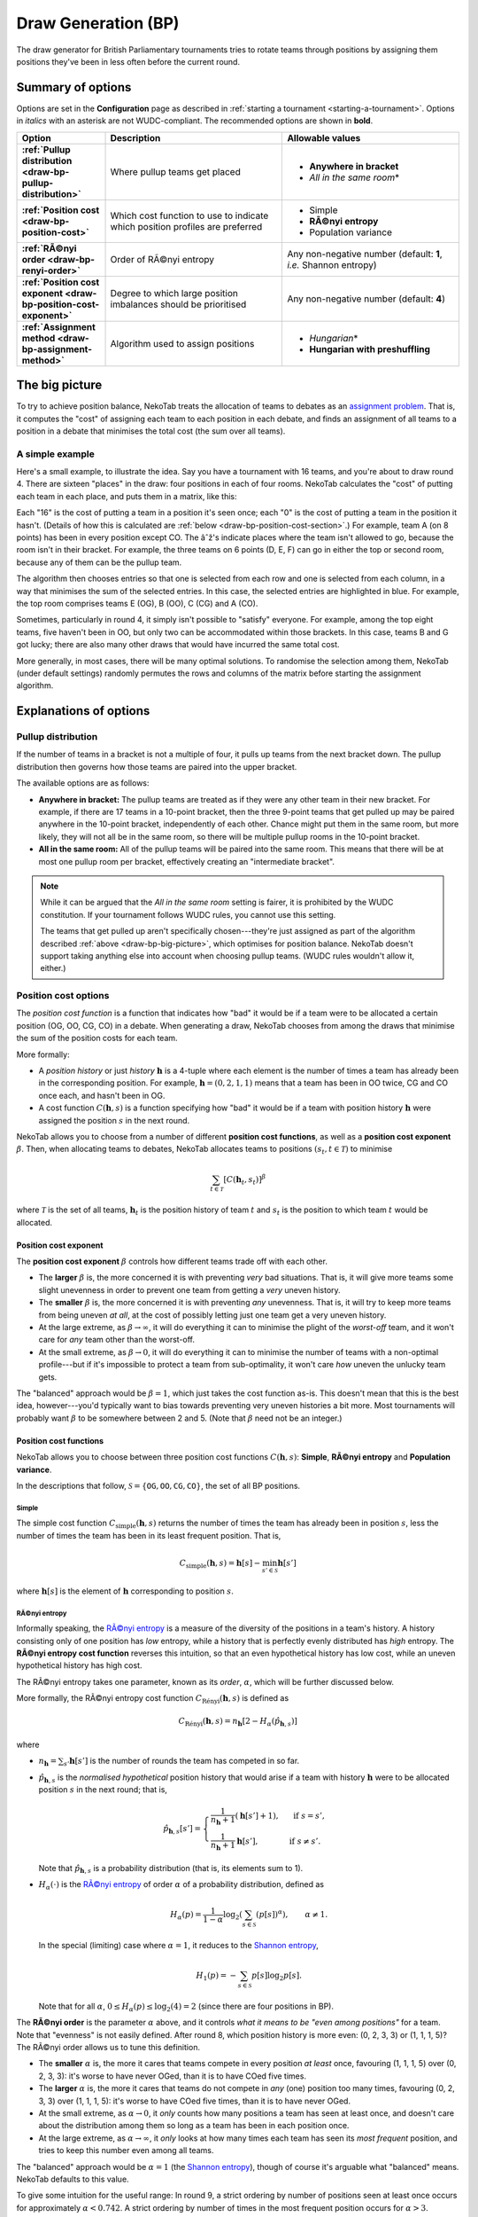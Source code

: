 ﻿.. _draw-generation-bp:

====================
Draw Generation (BP)
====================

The draw generator for British Parliamentary tournaments tries to rotate teams through positions by assigning them positions they've been in less often before the current round.

Summary of options
==================

Options are set in the **Configuration** page as described in :ref:`starting a tournament <starting-a-tournament>`. Options in `italics` with an asterisk are not WUDC-compliant. The recommended options are shown in **bold**.

.. list-table::
  :header-rows: 1
  :stub-columns: 1
  :widths: 20 40 40

  * - Option
    - Description
    - Allowable values
  * - :ref:`Pullup distribution <draw-bp-pullup-distribution>`
    - Where pullup teams get placed
    - - **Anywhere in bracket**
      - *All in the same room*\*
  * - :ref:`Position cost <draw-bp-position-cost>`
    - Which cost function to use to indicate which position profiles are preferred
    - - Simple
      - **RÃ©nyi entropy**
      - Population variance
  * - :ref:`RÃ©nyi order <draw-bp-renyi-order>`
    - Order of RÃ©nyi entropy
    - Any non-negative number (default: **1**, *i.e.* Shannon entropy)
  * - :ref:`Position cost exponent <draw-bp-position-cost-exponent>`
    - Degree to which large position imbalances should be prioritised
    - Any non-negative number (default: **4**)
  * - :ref:`Assignment method <draw-bp-assignment-method>`
    - Algorithm used to assign positions
    - - *Hungarian*\*
      - **Hungarian with preshuffling**

.. _draw-bp-big-picture:

The big picture
===============

To try to achieve position balance, NekoTab treats the allocation of teams to debates as an `assignment problem <https://en.wikipedia.org/wiki/Assignment_problem>`_. That is, it computes the "cost" of assigning each team to each position in each debate, and finds an assignment of all teams to a position in a debate that minimises the total cost (the sum over all teams).

A simple example
----------------

Here's a small example, to illustrate the idea. Say you have a tournament with 16 teams, and you're about to draw round 4. There are sixteen "places" in the draw: four positions in each of four rooms. NekoTab calculates the "cost" of putting each team in each place, and puts them in a matrix, like this:

.. role:: q

.. raw:: html

    <style> .q {color: blue; font-weight: bold;} </style>

+-----------+--------+--------+--------+--------+---------+--------+--------+---------+--------+---------+--------+--------+--------+---------+--------+--------+
|    Room   |                Top                |               Second                |                Third               |               Bottom               |
+-----------+--------+--------+--------+--------+---------+--------+--------+---------+--------+---------+--------+--------+--------+---------+--------+--------+
| Position  | OG     | OO     | CG     | CO     | OG      | OO     | CG     | CO      | OG     | OO      | CG     | CO     | OG     | OO      | CG     | CO     |
+===========+========+========+========+========+=========+========+========+=========+========+=========+========+========+========+=========+========+========+
| **A (8)** | 16     | 16     | 16     | :q:`0` | âˆž       | âˆž      | âˆž      | âˆž       | âˆž      | âˆž       | âˆž      | âˆž      | âˆž      | âˆž       | âˆž      | âˆž      |
+-----------+--------+--------+--------+--------+---------+--------+--------+---------+--------+---------+--------+--------+--------+---------+--------+--------+
| **B (7)** | 16     | :q:`0` | 16     | 16     | âˆž       | âˆž      | âˆž      | âˆž       | âˆž      | âˆž       | âˆž      | âˆž      | âˆž      | âˆž       | âˆž      | âˆž      |
+-----------+--------+--------+--------+--------+---------+--------+--------+---------+--------+---------+--------+--------+--------+---------+--------+--------+
| **C (7)** | 16     | 16     | :q:`0` | 16     | âˆž       | âˆž      | âˆž      | âˆž       | âˆž      | âˆž       | âˆž      | âˆž      | âˆž      | âˆž       | âˆž      | âˆž      |
+-----------+--------+--------+--------+--------+---------+--------+--------+---------+--------+---------+--------+--------+--------+---------+--------+--------+
| **D (6)** | 16     | 0      | 16     | 16     | :q:`16` | 0      | 16     | 16      | âˆž      | âˆž       | âˆž      | âˆž      | âˆž      | âˆž       | âˆž      | âˆž      |
+-----------+--------+--------+--------+--------+---------+--------+--------+---------+--------+---------+--------+--------+--------+---------+--------+--------+
| **E (6)** | :q:`0` | 16     | 16     | 16     | 0       | 16     | 16     | 16      | âˆž      | âˆž       | âˆž      | âˆž      | âˆž      | âˆž       | âˆž      | âˆž      |
+-----------+--------+--------+--------+--------+---------+--------+--------+---------+--------+---------+--------+--------+--------+---------+--------+--------+
| **F (6)** | 16     | 16     | 0      | 16     | 16      | 16     | :q:`0` | 16      | âˆž      | âˆž       | âˆž      | âˆž      | âˆž      | âˆž       | âˆž      | âˆž      |
+-----------+--------+--------+--------+--------+---------+--------+--------+---------+--------+---------+--------+--------+--------+---------+--------+--------+
| **G (5)** | âˆž      | âˆž      | âˆž      | âˆž      | 16      | :q:`0` | 16     | 16      | âˆž      | âˆž       | âˆž      | âˆž      | âˆž      | âˆž       | âˆž      | âˆž      |
+-----------+--------+--------+--------+--------+---------+--------+--------+---------+--------+---------+--------+--------+--------+---------+--------+--------+
| **H (5)** | âˆž      | âˆž      | âˆž      | âˆž      | 16      | 0      | 16     | :q:`16` | âˆž      | âˆž       | âˆž      | âˆž      | âˆž      | âˆž       | âˆž      | âˆž      |
+-----------+--------+--------+--------+--------+---------+--------+--------+---------+--------+---------+--------+--------+--------+---------+--------+--------+
| **I (4)** | âˆž      | âˆž      | âˆž      | âˆž      | âˆž       | âˆž      | âˆž      | âˆž       | 16     | 16      | :q:`0` | 16     | âˆž      | âˆž       | âˆž      | âˆž      |
+-----------+--------+--------+--------+--------+---------+--------+--------+---------+--------+---------+--------+--------+--------+---------+--------+--------+
| **J (4)** | âˆž      | âˆž      | âˆž      | âˆž      | âˆž       | âˆž      | âˆž      | âˆž       | 16     | 16      | 16     | :q:`0` | âˆž      | âˆž       | âˆž      | âˆž      |
+-----------+--------+--------+--------+--------+---------+--------+--------+---------+--------+---------+--------+--------+--------+---------+--------+--------+
| **K (3)** | âˆž      | âˆž      | âˆž      | âˆž      | âˆž       | âˆž      | âˆž      | âˆž       | :q:`0` | 16      | 16     | 16     | 0      | 16      | 16     | 16     |
+-----------+--------+--------+--------+--------+---------+--------+--------+---------+--------+---------+--------+--------+--------+---------+--------+--------+
| **L (3)** | âˆž      | âˆž      | âˆž      | âˆž      | âˆž       | âˆž      | âˆž      | âˆž       | 16     | 16      | 0      | 16     | 16     | 16      | :q:`0` | 16     |
+-----------+--------+--------+--------+--------+---------+--------+--------+---------+--------+---------+--------+--------+--------+---------+--------+--------+
| **M (3)** | âˆž      | âˆž      | âˆž      | âˆž      | âˆž       | âˆž      | âˆž      | âˆž       | 16     | :q:`16` | 16     | 0      | 16     | 16      | 16     | 0      |
+-----------+--------+--------+--------+--------+---------+--------+--------+---------+--------+---------+--------+--------+--------+---------+--------+--------+
| **N (3)** | âˆž      | âˆž      | âˆž      | âˆž      | âˆž       | âˆž      | âˆž      | âˆž       | 0      | 16      | 16     | 16     | :q:`0` | 16      | 16     | 16     |
+-----------+--------+--------+--------+--------+---------+--------+--------+---------+--------+---------+--------+--------+--------+---------+--------+--------+
| **O (1)** | âˆž      | âˆž      | âˆž      | âˆž      | âˆž       | âˆž      | âˆž      | âˆž       | âˆž      | âˆž       | âˆž      | âˆž      | 16     | 16      | 16     | :q:`0` |
+-----------+--------+--------+--------+--------+---------+--------+--------+---------+--------+---------+--------+--------+--------+---------+--------+--------+
| **P (1)** | âˆž      | âˆž      | âˆž      | âˆž      | âˆž       | âˆž      | âˆž      | âˆž       | âˆž      | âˆž       | âˆž      | âˆž      | 0      | :q:`16` | 16     | 16     |
+-----------+--------+--------+--------+--------+---------+--------+--------+---------+--------+---------+--------+--------+--------+---------+--------+--------+

Each "16" is the cost of putting a team in a position it's seen once; each "0" is the cost of putting a team in the position it hasn't. (Details of how this is calculated are :ref:`below <draw-bp-position-cost-section>`.) For example, team A (on 8 points) has been in every position except CO. The âˆž's indicate places where the team isn't allowed to go, because the room isn't in their bracket. For example, the three teams on 6 points (D, E, F) can go in either the top or second room, because any of them can be the pullup team.

The algorithm then chooses entries so that one is selected from each row and one is selected from each column, in a way that minimises the sum of the selected entries. In this case, the selected entries are highlighted in blue. For example, the top room comprises teams E (OG), B (OO), C (CG) and A (CO).

Sometimes, particularly in round 4, it simply isn't possible to "satisfy" everyone. For example, among the top eight teams, five haven't been in OO, but only two can be accommodated within those brackets. In this case, teams B and G got lucky; there are also many other draws that would have incurred the same total cost.

More generally, in most cases, there will be many optimal solutions. To randomise the selection among them, NekoTab (under default settings) randomly permutes the rows and columns of the matrix before starting the assignment algorithm.

Explanations of options
=======================

.. _draw-bp-pullup-distribution:

Pullup distribution
-------------------

If the number of teams in a bracket is not a multiple of four, it pulls up teams from the next bracket down. The pullup distribution then governs how those teams are paired into the upper bracket.

The available options are as follows:

.. rst-class:: spaced-list

- **Anywhere in bracket:** The pullup teams are treated as if they were any other team in their new bracket. For example, if there are 17 teams in a 10-point bracket, then the three 9-point teams that get pulled up may be paired anywhere in the 10-point bracket, independently of each other. Chance might put them in the same room, but more likely, they will not all be in the same room, so there will be multiple pullup rooms in the 10-point bracket.

- **All in the same room:** All of the pullup teams will be paired into the same room. This means that there will be at most one pullup room per bracket, effectively creating an "intermediate bracket".

.. note:: While it can be argued that the `All in the same room` setting is fairer, it is prohibited by the WUDC constitution. If your tournament follows WUDC rules, you cannot use this setting.

  The teams that get pulled up aren't specifically chosen---they're just assigned as part of the algorithm described :ref:`above <draw-bp-big-picture>`, which optimises for position balance. NekoTab doesn't support taking anything else into account when choosing pullup teams. (WUDC rules wouldn't allow it, either.)

.. _draw-bp-position-cost-section:

Position cost options
---------------------

The `position cost function` is a function that indicates how "bad" it would be if a team were to be allocated a certain position (OG, OO, CG, CO) in a debate. When generating a draw, NekoTab chooses from among the draws that minimise the sum of the position costs for each team.

More formally:

.. rst-class:: spaced-list

- A `position history` or just `history` :math:`\mathbf{h}` is a 4-tuple where each element is the number of times a team has already been in the corresponding position. For example, :math:`\mathbf{h} = (0, 2, 1, 1)` means that a team has been in OO twice, CG and CO once each, and hasn't been in OG.
- A cost function :math:`C(\mathbf{h},s)` is a function specifying how "bad" it would be if a team with position history :math:`\mathbf{h}` were assigned the position :math:`s` in the next round.

NekoTab allows you to choose from a number of different **position cost functions**, as well as a **position cost exponent** :math:`\beta`. Then, when allocating teams to debates, NekoTab allocates teams to positions :math:`(s_t, t \in\mathcal{T})` to minimise

.. math::

  \sum_{t \in \mathcal{T}} [C(\mathbf{h}_t,s_t)]^\beta

where :math:`\mathcal{T}` is the set of all teams, :math:`\mathbf{h}_t` is the position history of team :math:`t` and :math:`s_t` is the position to which team :math:`t` would be allocated.

.. _draw-bp-position-cost-exponent:

Position cost exponent
^^^^^^^^^^^^^^^^^^^^^^

The **position cost exponent** :math:`\beta` controls how different teams trade off with each other.

.. rst-class:: spaced-list

- The **larger** :math:`\beta` is, the more concerned it is with preventing *very* bad situations. That is, it will give more teams some slight unevenness in order to prevent one team from getting a `very` uneven history.

- The **smaller** :math:`\beta` is, the more concerned it is with preventing *any* unevenness. That is, it will try to keep more teams from being uneven *at all*, at the cost of possibly letting just one team get a very uneven history.

- At the large extreme, as :math:`\beta\rightarrow\infty`, it will do everything it can to minimise the plight of the *worst-off* team, and it won't care for *any* team other than the worst-off.

- At the small extreme, as :math:`\beta\rightarrow 0`, it will do everything it can to minimise the number of teams with a non-optimal profile---but if it's impossible to protect a team from sub-optimality, it won't care *how* uneven the unlucky team gets.

The "balanced" approach would be :math:`\beta = 1`, which just takes the cost function as-is. This doesn't mean that this is the best idea, however---you'd typically want to bias towards preventing very uneven histories a bit more. Most tournaments will probably want :math:`\beta` to be somewhere between 2 and 5.  (Note that :math:`\beta` need not be an integer.)

.. _draw-bp-position-cost:

Position cost functions
^^^^^^^^^^^^^^^^^^^^^^^

NekoTab allows you to choose between three position cost functions :math:`C(\mathbf{h},s)`: **Simple**, **RÃ©nyi entropy** and **Population variance**.

In the descriptions that follow, :math:`\mathcal{S} = \{\texttt{OG}, \texttt{OO}, \texttt{CG}, \texttt{CO}\}`, the set of all BP positions.

Simple
""""""

The simple cost function :math:`C_\textrm{simple}(\mathbf{h},s)` returns the number of times the team has already been in position :math:`s`, less the number of times the team has been in its least frequent position. That is,

.. math::

  C_\mathrm{simple}(\mathbf{h},s) = \mathbf{h}[s] - \min_{s' \in\mathcal{S}} \mathbf{h}[s']

where :math:`\mathbf{h}[s]` is the element of :math:`\mathbf{h}` corresponding to position :math:`s`.

RÃ©nyi entropy
"""""""""""""

Informally speaking, the `RÃ©nyi entropy <https://en.wikipedia.org/wiki/R%C3%A9nyi_entropy>`_ is a measure of the diversity of the positions in a team's history. A history consisting only of one position has *low* entropy, while a history that is perfectly evenly distributed has *high* entropy. The **RÃ©nyi entropy cost function** reverses this intuition, so that an even hypothetical history has low cost, while an uneven hypothetical history has high cost.

The RÃ©nyi entropy takes one parameter, known as its *order*, :math:`\alpha`, which will be further discussed below.

More formally, the RÃ©nyi entropy cost function :math:`C_\textrm{R\'enyi}(\mathbf{h},s)` is defined as

.. math::

  C_\textrm{R\'enyi}(\mathbf{h},s) = n_\mathbf{h} [2 - H_\alpha(\hat{p}_{\mathbf{h},s})]

where

.. rst-class:: spaced-list

- :math:`n_\mathbf{h} = \sum_{s'} \mathbf{h}[s']` is the number of rounds the team has competed in so far.
- :math:`\hat{p}_{\mathbf{h},s}` is the *normalised hypothetical* position history that would arise if a team with history :math:`\mathbf{h}` were to be allocated position :math:`s` in the next round; that is,

  .. math::

    \hat{p}_{\mathbf{h},s}[s'] = \begin{cases}
      \frac{1}{n_\mathbf{h} + 1} (\mathbf{h}[s'] + 1), &\text{ if } s = s', \\
      \frac{1}{n_\mathbf{h} + 1} \mathbf{h}[s'], &\text{ if } s \ne s'.
    \end{cases}

  Note that :math:`\hat{p}_{\mathbf{h},s}` is a probability distribution (that is, its elements sum to 1).

- :math:`H_\alpha(\cdot)` is the `RÃ©nyi entropy <https://en.wikipedia.org/wiki/R%C3%A9nyi_entropy>`_ of order :math:`\alpha` of a probability distribution, defined as

  .. math::

    H_\alpha(p) = \frac{1}{1-\alpha} \log_2 \left( \sum_{s\in\mathcal{S}} (p[s])^\alpha \right), \qquad \alpha \ne 1.

  In the special (limiting) case where :math:`\alpha=1`, it reduces to the `Shannon entropy <https://en.wikipedia.org/wiki/Shannon_entropy>`_,

  .. math::

    H_1(p) =-\sum_{s\in\mathcal{S}} p[s] \log_2 p[s].

  Note that for all :math:`\alpha`, :math:`0 \le H_\alpha(p) \le \log_2(4) = 2` (since there are four positions in BP).

.. _draw-bp-renyi-order:

The **RÃ©nyi order** is the parameter :math:`\alpha` above, and it controls *what it means to be "even among positions"* for a team. Note that "evenness" is not easily defined. After round 8, which position history is more even: (0, 2, 3, 3) or (1, 1, 1, 5)? The RÃ©nyi order allows us to tune this definition.

.. rst-class:: spaced-list

- The **smaller** :math:`\alpha` is, the more it cares that teams compete in every position *at least* once, favouring (1, 1, 1, 5) over (0, 2, 3, 3): it's worse to have never OGed, than it is to have COed five times.

- The **larger** :math:`\alpha` is, the more it cares that teams do not compete in *any* (one) position too many times, favouring (0, 2, 3, 3) over (1, 1, 1, 5): it's worse to have COed five times, than it is to have never OGed.

- At the small extreme, as :math:`\alpha\rightarrow0`, it *only* counts how many positions a team has seen at least once, and doesn't care about the distribution among them so long as a team has been in each position once.

- At the large extreme, as :math:`\alpha\rightarrow\infty`, it *only* looks at how many times each team has seen its *most frequent* position, and tries to keep this number even among all teams.

The "balanced" approach would be :math:`\alpha=1` (the `Shannon entropy <https://en.wikipedia.org/wiki/Shannon_entropy>`_), though of course it's arguable what "balanced" means. NekoTab defaults to this value.

To give some intuition for the useful range: In round 9, a strict ordering by number of positions seen at least once occurs for approximately :math:`\alpha < 0.742`. A strict ordering by number of times in the most frequent position occurs for :math:`\alpha>3`. Changing :math:`\alpha` outside the range :math:`[0.742, 3]` will still affect the relative (cardinal) weighting *between teams*, but will not affect the *ordinal* ranking of possible histories.

The purpose of weighting costs by :math:`n_\mathbf{h}` is to prioritise those teams who have competed in every round over those who have competed in fewer rounds.


Population variance
"""""""""""""""""""

The **population variance** cost function is just the population variance of the history 4-tuple,

.. math::

  C_\textrm{popvar}(\mathbf{h},s) = \frac14 \sum_{s'\in\mathcal{S}} \left(\mathbf{\hat{h}}_s[s'] - \mu_{\mathbf{\hat{h}}_s} \right)^2,

where :math:`\mathbf{\hat{h}}_s` is the *hypothetical* position history that would arise if a team with history :math:`\mathbf{h}` were to be allocated position :math:`s` in the next round; that is,

  .. math::

    \mathbf{\hat{h}}_s[s'] = \begin{cases}
      \mathbf{h}[s'] + 1, &\text{ if } s = s', \\
      \mathbf{h}[s'], &\text{ if } s \ne s'.
    \end{cases}

and where :math:`\mu_{\mathbf{\hat{h}}_s}` is the mean of :math:`\mathbf{\hat{h}}_s`,

.. math::

  \mu_{\mathbf{\hat{h}}_s} = \frac14 \sum_{s'\in\mathcal{S}} \mathbf{\hat{h}}_s[s'].

At the extremes, a team that has seen all positions evenly will have a population variance of zero, while a team that has seen just one position :math:`n` times will have a population variance of :math:`\frac{3n^2}{16}`.

.. _draw-bp-assignment-method:

Assignment method
-----------------

NekoTab uses the `Hungarian algorithm <https://en.wikipedia.org/wiki/Hungarian_algorithm>`_ to solve the `assignment problem <https://en.wikipedia.org/wiki/Assignment_problem>`_ of assigning teams to positions in debates. This can be run with or without preshuffling:

.. rst-class:: spaced-list

- **Hungarian algorithm** just runs the Hungarian algorithm as-is, with no randomness. This probably isn't what you want.

- **Hungarian algorithm with preshuffling** also runs the Hungarian algorithm on the position cost matrix, but shuffles the input so that the draw is randomised, subject to having optimal position allocations.

  Preshuffling doesn't compromise the optimality of position allocations: It simply shuffles the order in which teams and debates appear in the input to the algorithm, by randomly permuting the rows and columns of the position cost matrix. The Hungarian algorithm still guarantees an optimal position assignment, according to the chosen position cost function.

.. note:: Running the Hungarian algorithm *without* preshuffling has the side effect of grouping teams with similar speaker scores in to the same room, and is therefore prohibited by WUDC rules. Its inclusion as an option is mainly academic; most tournaments will not want to use it in practice.

No other assignment methods are currently supported. For example, NekoTab can't run fold (high-low) or adjacent (high-high) pairing *within* brackets.


